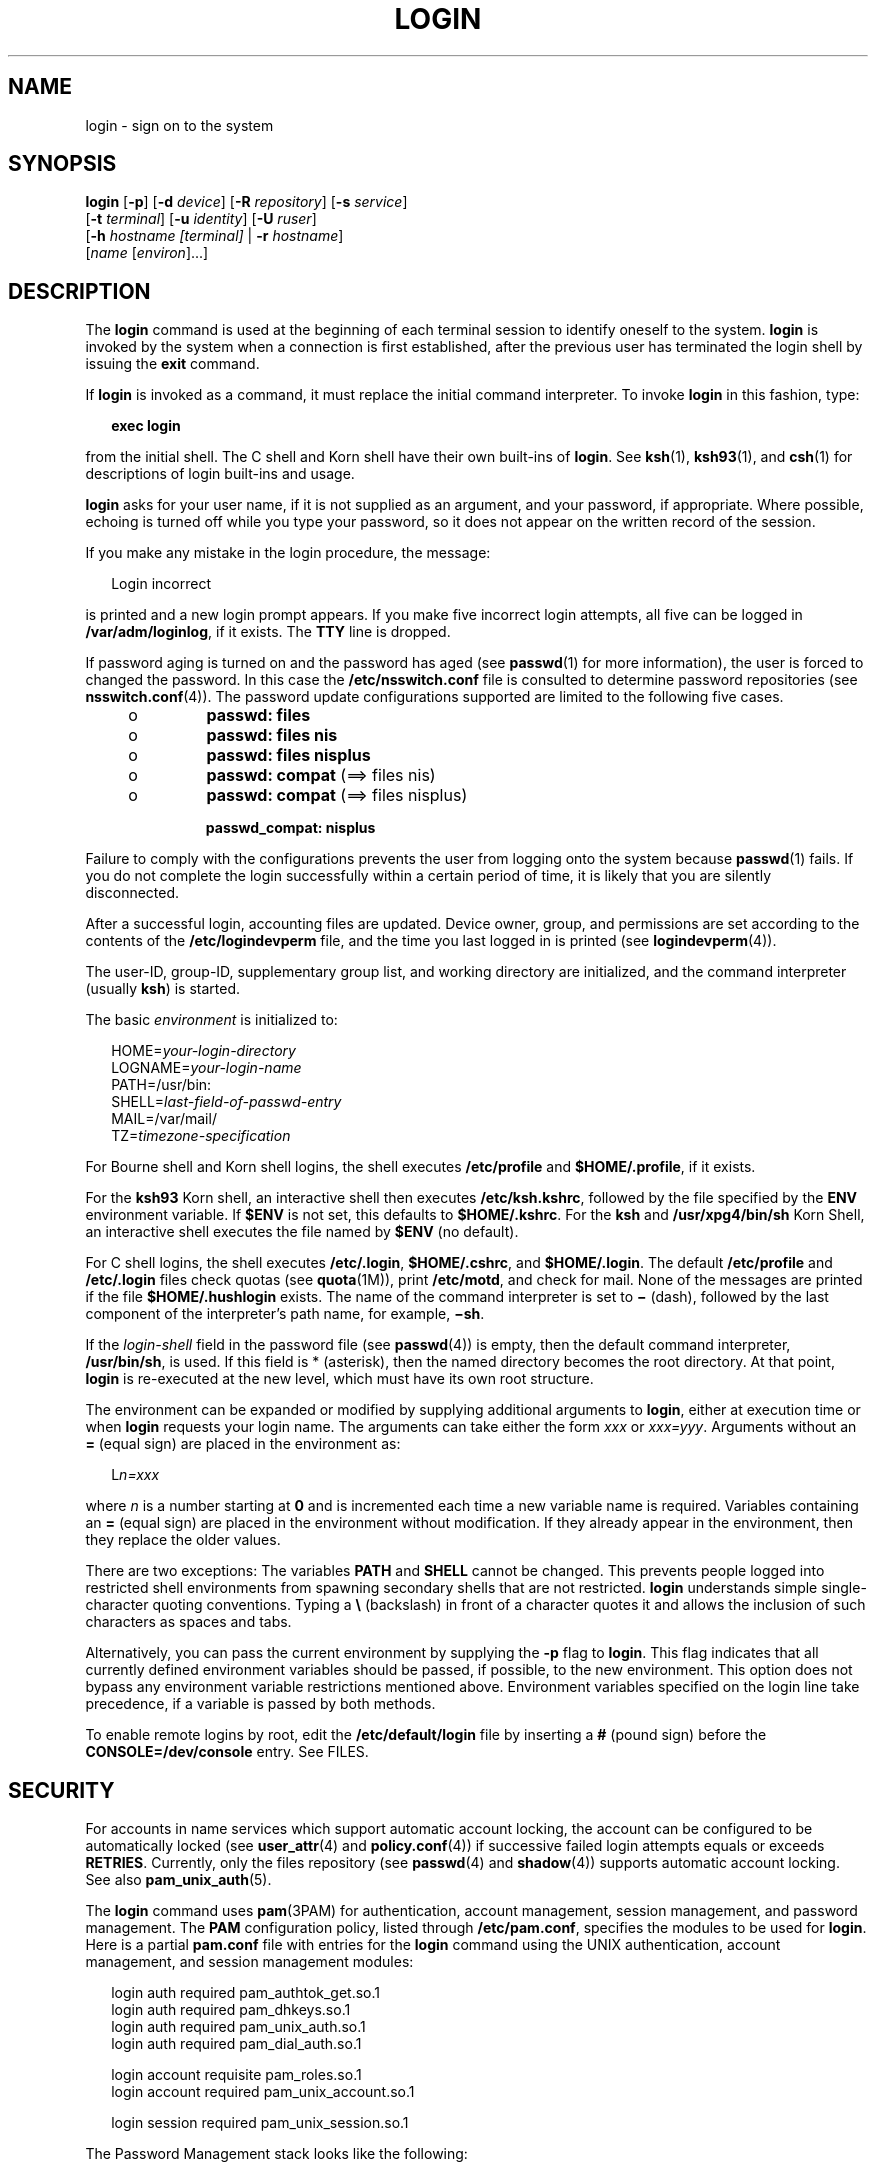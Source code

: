 '\" te
.\" Copyright (C) 2008, Sun Microsystems, Inc. All Rights Reserved
.\" Portions Copyright (c) 1982-2007 AT&T Knowledge Ventures
.\" The contents of this file are subject to the terms of the Common Development and Distribution License (the "License").  You may not use this file except in compliance with the License.
.\" You can obtain a copy of the license at usr/src/OPENSOLARIS.LICENSE or http://www.opensolaris.org/os/licensing.  See the License for the specific language governing permissions and limitations under the License.
.\" When distributing Covered Code, include this CDDL HEADER in each file and include the License file at usr/src/OPENSOLARIS.LICENSE.  If applicable, add the following below this CDDL HEADER, with the fields enclosed by brackets "[]" replaced with your own identifying information: Portions Copyright [yyyy] [name of copyright owner]
.TH LOGIN 1 "Jan 7, 2008"
.SH NAME
login \- sign on to the system
.SH SYNOPSIS
.LP
.nf
\fBlogin\fR [\fB-p\fR] [\fB-d\fR \fIdevice\fR] [\fB-R\fR \fIrepository\fR] [\fB-s\fR \fIservice\fR]
     [\fB-t\fR \fIterminal\fR] [\fB-u\fR \fIidentity\fR] [\fB-U\fR \fIruser\fR]
     [\fB-h\fR \fIhostname\fR \fI[terminal]\fR | \fB-r\fR \fIhostname\fR]
     [\fIname\fR [\fIenviron\fR]...]
.fi

.SH DESCRIPTION
.sp
.LP
The \fBlogin\fR command is used at the beginning of each terminal session to
identify oneself to the system. \fBlogin\fR is invoked by the system when a
connection is first established, after the previous user has terminated the
login shell by issuing the \fBexit\fR command.
.sp
.LP
If \fBlogin\fR is invoked as a command, it must replace the initial command
interpreter. To invoke \fBlogin\fR in this fashion, type:
.sp
.in +2
.nf
\fBexec login\fR
.fi
.in -2
.sp

.sp
.LP
from the initial shell. The C shell and Korn shell have their own built-ins of
\fBlogin\fR. See \fBksh\fR(1), \fBksh93\fR(1), and \fBcsh\fR(1) for
descriptions of login built-ins and usage.
.sp
.LP
\fBlogin\fR asks for your user name, if it is not supplied as an argument, and
your password, if appropriate. Where possible, echoing is turned off while you
type your password, so it does not appear on the written record of the session.
.sp
.LP
If you make any mistake in the login procedure, the message:
.sp
.in +2
.nf
Login incorrect
.fi
.in -2
.sp

.sp
.LP
is printed and a new login prompt appears. If you make five incorrect login
attempts, all five can be logged in \fB/var/adm/loginlog\fR, if it exists. The
\fBTTY\fR line is dropped.
.sp
.LP
If password aging is turned on and the password has aged (see \fBpasswd\fR(1)
for more information), the user is forced to changed the password. In this case
the \fB/etc/nsswitch.conf\fR file is consulted to determine password
repositories (see \fBnsswitch.conf\fR(4)). The password update configurations
supported are limited to the following five cases.
.RS +4
.TP
.ie t \(bu
.el o
\fBpasswd: files\fR
.RE
.RS +4
.TP
.ie t \(bu
.el o
\fBpasswd: files nis\fR
.RE
.RS +4
.TP
.ie t \(bu
.el o
\fBpasswd: files nisplus\fR
.RE
.RS +4
.TP
.ie t \(bu
.el o
\fBpasswd: compat\fR (==> files nis)
.RE
.RS +4
.TP
.ie t \(bu
.el o
\fBpasswd: compat\fR (==> files nisplus)
.sp
\fBpasswd_compat: nisplus\fR
.RE
.sp
.LP
Failure to comply with the configurations prevents the user from logging onto
the system because \fBpasswd\fR(1) fails. If you do not complete the login
successfully within a certain period of time, it is likely that you are
silently disconnected.
.sp
.LP
After a successful login, accounting files are updated. Device owner, group,
and permissions are set according to the contents of the
\fB/etc/logindevperm\fR file, and the time you last logged in is printed (see
\fBlogindevperm\fR(4)).
.sp
.LP
The user-ID, group-ID, supplementary group list, and working directory are
initialized, and the command interpreter (usually \fBksh\fR) is started.
.sp
.LP
The basic \fIenvironment\fR is initialized to:
.sp
.in +2
.nf
HOME=\fIyour-login-directory\fR
LOGNAME=\fIyour-login-name\fR
PATH=/usr/bin:
SHELL=\fIlast-field-of-passwd-entry\fR
MAIL=/var/mail/
TZ=\fItimezone-specification\fR
.fi
.in -2

.sp
.LP
For Bourne shell and Korn shell logins, the shell executes \fB/etc/profile\fR
and \fB$HOME/.profile\fR, if it exists.
.sp
.LP
For the \fBksh93\fR Korn shell, an interactive shell then executes
\fB/etc/ksh.kshrc\fR, followed by the file specified by the \fBENV\fR
environment variable. If \fB$ENV\fR is not set, this defaults to
\fB$HOME/.kshrc\fR. For the \fBksh\fR and \fB/usr/xpg4/bin/sh\fR Korn Shell, an
interactive shell executes the file named by \fB$ENV\fR (no default).
.sp
.LP
For C shell logins, the shell executes \fB/etc/.login\fR, \fB$HOME/.cshrc\fR,
and \fB$HOME/.login\fR. The default \fB/etc/profile\fR and \fB/etc/.login\fR
files check quotas (see \fBquota\fR(1M)), print \fB/etc/motd\fR, and check for
mail. None of the messages are printed if the file \fB$HOME/.hushlogin\fR
exists. The name of the command interpreter is set to \fB\(mi\fR (dash),
followed by the last component of the interpreter's path name, for example,
\fB\(mish\fR\&.
.sp
.LP
If the \fIlogin-shell\fR field in the password file (see \fBpasswd\fR(4)) is
empty, then the default command interpreter, \fB/usr/bin/sh\fR, is used. If
this field is * (asterisk), then the named directory becomes the root
directory. At that point, \fBlogin\fR is re-executed at the new level, which
must have its own root structure.
.sp
.LP
The environment can be expanded or modified by supplying additional arguments
to \fBlogin\fR, either at execution time or when \fBlogin\fR requests your
login name. The arguments can take either the form \fIxxx\fR or \fIxxx=yyy\fR.
Arguments without an \fB=\fR (equal sign) are placed in the environment as:
.sp
.in +2
.nf
L\fIn=xxx\fR
.fi
.in -2
.sp

.sp
.LP
where \fIn\fR is a number starting at \fB0\fR and is incremented each time a
new variable name is required. Variables containing an \fB=\fR (equal sign) are
placed in the environment without modification. If they already appear in the
environment, then they replace the older values.
.sp
.LP
There are two exceptions: The variables \fBPATH\fR and \fBSHELL\fR cannot be
changed. This prevents people logged into restricted shell environments from
spawning secondary shells that are not restricted. \fBlogin\fR understands
simple single-character quoting conventions. Typing a \fB\e\fR\| (backslash) in
front of a character quotes it and allows the inclusion of such characters as
spaces and tabs.
.sp
.LP
Alternatively, you can pass the current environment by supplying the \fB-p\fR
flag to \fBlogin\fR. This flag indicates that all currently defined environment
variables should be passed, if possible, to the new environment. This option
does not bypass any environment variable restrictions mentioned above.
Environment variables specified on the login line take precedence, if a
variable is passed by both methods.
.sp
.LP
To enable remote logins by root, edit the \fB/etc/default/login\fR file by
inserting a \fB#\fR (pound sign) before the \fBCONSOLE=/dev/console\fR entry.
See FILES.
.SH SECURITY
.sp
.LP
For accounts in name services which support automatic account locking, the
account can be configured to be automatically locked (see \fBuser_attr\fR(4)
and \fBpolicy.conf\fR(4)) if successive failed login attempts equals or exceeds
\fBRETRIES\fR. Currently, only the files repository (see \fBpasswd\fR(4) and
\fBshadow\fR(4)) supports automatic account locking. See also
\fBpam_unix_auth\fR(5).
.sp
.LP
The \fBlogin\fR command uses \fBpam\fR(3PAM) for authentication, account
management, session management, and password management. The \fBPAM\fR
configuration policy, listed through \fB/etc/pam.conf\fR, specifies the modules
to be used for \fBlogin\fR. Here is a partial \fBpam.conf\fR file with entries
for the \fBlogin\fR command using the UNIX authentication, account management,
and session management modules:
.sp
.in +2
.nf
login  auth       required  pam_authtok_get.so.1
login  auth       required  pam_dhkeys.so.1
login  auth       required  pam_unix_auth.so.1
login  auth       required  pam_dial_auth.so.1

login  account    requisite pam_roles.so.1
login  account    required  pam_unix_account.so.1

login  session    required  pam_unix_session.so.1
.fi
.in -2

.sp
.LP
The Password Management stack looks like the following:
.sp
.in +2
.nf
other  password   required   pam_dhkeys.so.1
other  password   requisite  pam_authtok_get.so.1
other  password   requisite  pam_authtok_check.so.1
other  password   required   pam_authtok_store.so.1
.fi
.in -2

.sp
.LP
If there are no entries for the service, then the entries for the \fBother\fR
service is used. If multiple authentication modules are listed, then the user
can be prompted for multiple passwords.
.sp
.LP
When \fBlogin\fR is invoked through \fBrlogind\fR or \fBtelnetd\fR, the service
name used by \fBPAM\fR is \fBrlogin\fR or \fBtelnet\fR, respectively.
.SH OPTIONS
.sp
.LP
The following options are supported:
.sp
.ne 2
.na
\fB\fB-d\fR \fIdevice\fR\fR
.ad
.RS 26n
\fBlogin\fR accepts a device option, \fIdevice\fR. \fIdevice\fR is taken to be
the path name of the \fBTTY\fR port \fBlogin\fR is to operate on. The use of
the device option can be expected to improve \fBlogin\fR performance, since
\fBlogin\fR does not need to call \fBttyname\fR(3C). The \fB-d\fR option is
available only to users whose \fBUID\fR and effective \fBUID\fR are root. Any
other attempt to use \fB-d\fR causes \fBlogin\fR to quietly exit.
.RE

.sp
.ne 2
.na
\fB\fB-h\fR \fIhostname\fR [\fIterminal\fR]\fR
.ad
.RS 26n
Used by \fBin.telnetd\fR(1M) to pass information about the remote host and
terminal type.
.sp
Terminal type as a second argument to the \fB-h\fR option should not start with
a hyphen (\fB-\fR).
.RE

.sp
.ne 2
.na
\fB\fB-p\fR\fR
.ad
.RS 26n
Used to pass environment variables to the login shell.
.RE

.sp
.ne 2
.na
\fB\fB-r\fR \fIhostname\fR\fR
.ad
.RS 26n
Used by \fBin.rlogind\fR(1M) to pass information about the remote host.
.RE

.sp
.ne 2
.na
\fB\fB-R\fR \fIrepository\fR\fR
.ad
.RS 26n
Used to specify the \fBPAM\fR repository that should be used to tell \fBPAM\fR
about the "\fBidentity\fR" (see option \fB-u\fR below). If no "\fBidentity\fR"
information is passed, the repository is not used.
.RE

.sp
.ne 2
.na
\fB\fB-s\fR \fIservice\fR\fR
.ad
.RS 26n
Indicates the \fBPAM\fR service name that should be used. Normally, this
argument is not necessary and is used only for specifying alternative \fBPAM\fR
service names. For example: "\fBktelnet\fR" for the Kerberized telnet process.
.RE

.sp
.ne 2
.na
\fB\fB-u\fR \fIidentity\fR\fR
.ad
.RS 26n
Specifies the "\fBidentity\fR" string associated with the user who is being
authenticated. This usually is \fBnot\fR be the same as that user's Unix login
name. For Kerberized login sessions, this is the Kerberos principal name
associated with the user.
.RE

.sp
.ne 2
.na
\fB\fB-U\fR \fIruser\fR\fR
.ad
.RS 26n
Indicates the name of the person attempting to login on the remote side of the
rlogin connection. When \fBin.rlogind\fR(1M) is operating in Kerberized mode,
that daemon processes the terminal and remote user name information prior to
invoking \fBlogin\fR, so the "\fBruser\fR" data is indicated using this command
line parameter. Normally (non-Kerberos authenticated \fBrlogin\fR), the
\fBlogin\fR daemon reads the remote user information from the client.
.RE

.SH EXIT STATUS
.sp
.LP
The following exit values are returned:
.sp
.ne 2
.na
\fB\fB0\fR\fR
.ad
.RS 12n
Successful operation.
.RE

.sp
.ne 2
.na
\fBnon-zero\fR
.ad
.RS 12n
Error.
.RE

.SH FILES
.sp
.ne 2
.na
\fB\fB$HOME/.cshrc\fR\fR
.ad
.RS 23n
Initial commands for each \fBcsh\fR.
.RE

.sp
.ne 2
.na
\fB\fB$HOME/.hushlogin\fR\fR
.ad
.RS 23n
Suppresses login messages.
.RE

.sp
.ne 2
.na
\fB\fB$HOME/.kshrc\fR\fR
.ad
.RS 23n
User's commands for interactive \fBksh93\fR, if \fB$ENV\fR is unset; executes
after \fB/etc/ksh.kshrc\fR.
.RE

.sp
.ne 2
.na
\fB\fB$HOME/.login\fR\fR
.ad
.RS 23n
User's login commands for \fBcsh\fR.
.RE

.sp
.ne 2
.na
\fB\fB$HOME/.profile\fR\fR
.ad
.RS 23n
User's login commands for \fBsh\fR, \fBksh\fR, and \fBksh93\fR.
.RE

.sp
.ne 2
.na
\fB\fB$HOME/.rhosts\fR\fR
.ad
.RS 23n
Private list of trusted hostname/username combinations.
.RE

.sp
.ne 2
.na
\fB\fB/etc/.login\fR\fR
.ad
.RS 23n
System-wide \fBcsh\fR login commands.
.RE

.sp
.ne 2
.na
\fB\fB/etc/issue\fR\fR
.ad
.RS 23n
Issue or project identification.
.RE

.sp
.ne 2
.na
\fB\fB/etc/ksh.kshrc\fR\fR
.ad
.RS 23n
System-wide commands for interactive \fBksh93\fR.
.RE

.sp
.ne 2
.na
\fB\fB/etc/logindevperm\fR\fR
.ad
.RS 23n
Login-based device permissions.
.RE

.sp
.ne 2
.na
\fB\fB/etc/motd\fR\fR
.ad
.RS 23n
Message-of-the-day.
.RE

.sp
.ne 2
.na
\fB\fB/etc/nologin\fR\fR
.ad
.RS 23n
Message displayed to users attempting to login during machine shutdown.
.RE

.sp
.ne 2
.na
\fB\fB/etc/passwd\fR\fR
.ad
.RS 23n
Password file.
.RE

.sp
.ne 2
.na
\fB\fB/etc/profile\fR\fR
.ad
.RS 23n
System-wide \fBsh\fR, \fBksh\fR, and \fBksh93\fR login commands.
.RE

.sp
.ne 2
.na
\fB\fB/etc/shadow\fR\fR
.ad
.RS 23n
List of users' encrypted passwords.
.RE

.sp
.ne 2
.na
\fB\fB/usr/bin/sh\fR\fR
.ad
.RS 23n
User's default command interpreter.
.RE

.sp
.ne 2
.na
\fB\fB/var/adm/lastlog\fR\fR
.ad
.RS 23n
Time of last login.
.RE

.sp
.ne 2
.na
\fB\fB/var/adm/loginlog\fR\fR
.ad
.RS 23n
Record of failed login attempts.
.RE

.sp
.ne 2
.na
\fB\fB/var/adm/utmpx\fR\fR
.ad
.RS 23n
Accounting.
.RE

.sp
.ne 2
.na
\fB\fB/var/adm/wtmpx\fR\fR
.ad
.RS 23n
Accounting.
.RE

.sp
.ne 2
.na
\fB\fB/var/mail/\fR\fIyour-name\fR\fR
.ad
.RS 23n
Mailbox for user \fIyour-name\fR.
.RE

.sp
.ne 2
.na
\fB\fB/etc/default/login\fR\fR
.ad
.RS 23n
Default value can be set for the following flags in \fB/etc/default/login\fR.
Default values are specified as comments in the \fB/etc/default/login\fR file,
for example, \fBTIMEZONE=EST5EDT\fR.
.sp
.ne 2
.na
\fB\fBTIMEZONE\fR\fR
.ad
.RS 24n
Sets the \fBTZ\fR environment variable of the shell (see \fBenviron\fR(5)).
.RE

.sp
.ne 2
.na
\fB\fBHZ\fR\fR
.ad
.RS 24n
Sets the \fBHZ\fR environment variable of the shell.
.RE

.sp
.ne 2
.na
\fB\fBULIMIT\fR\fR
.ad
.RS 24n
Sets the file size limit for the login. Units are disk blocks. Default is zero
(no limit).
.RE

.sp
.ne 2
.na
\fB\fBCONSOLE\fR\fR
.ad
.RS 24n
If set, root can login on that device only. This does not prevent execution of
remote commands with \fBrsh\fR(1). Comment out this line to allow login by
root.
.RE

.sp
.ne 2
.na
\fB\fBPASSREQ\fR\fR
.ad
.RS 24n
Determines if login requires a non-null password.
.RE

.sp
.ne 2
.na
\fB\fBALTSHELL\fR\fR
.ad
.RS 24n
Determines if login should set the \fBSHELL\fR environment variable.
.RE

.sp
.ne 2
.na
\fB\fBPATH\fR\fR
.ad
.RS 24n
Sets the initial shell \fBPATH\fR variable.
.RE

.sp
.ne 2
.na
\fB\fBSUPATH\fR\fR
.ad
.RS 24n
Sets the initial shell \fBPATH\fR variable for root.
.RE

.sp
.ne 2
.na
\fB\fBTIMEOUT\fR\fR
.ad
.RS 24n
Sets the number of seconds (between \fB0\fR and \fB900\fR) to wait before
abandoning a login session.
.RE

.sp
.ne 2
.na
\fB\fBUMASK\fR\fR
.ad
.RS 24n
Sets the initial shell file creation mode mask. See \fBumask\fR(1).
.RE

.sp
.ne 2
.na
\fB\fBSYSLOG\fR\fR
.ad
.RS 24n
Determines whether the \fBsyslog\fR(3C) \fBLOG_AUTH\fR facility should be used
to log all root logins at level \fBLOG_NOTICE\fR and multiple failed login
attempts at\fBLOG_CRIT\fR.
.RE

.sp
.ne 2
.na
\fB\fBDISABLETIME\fR\fR
.ad
.RS 24n
If present, and greater than zero, the number of seconds that \fBlogin\fR waits
after \fBRETRIES\fR failed attempts or the \fBPAM \fRframework returns
\fBPAM_ABORT\fR. Default is \fB20\fR seconds. Minimum is \fB0\fR seconds. No
maximum is imposed.
.RE

.sp
.ne 2
.na
\fB\fBSLEEPTIME\fR\fR
.ad
.RS 24n
If present, sets the number of seconds to wait before the login failure message
is printed to the screen. This is for any login failure other than
\fBPAM_ABORT\fR. Another login attempt is allowed, providing \fBRETRIES\fR has
not been reached or the \fBPAM\fR framework is returned \fBPAM_MAXTRIES\fR.
Default is \fB4\fR seconds. Minimum is \fB0\fR seconds. Maximum is \fB5\fR
seconds.
.sp
Both \fBsu\fR(1M) and \fBsulogin\fR(1M) are affected by the value of
\fBSLEEPTIME\fR.
.RE

.sp
.ne 2
.na
\fB\fBRETRIES\fR\fR
.ad
.RS 24n
Sets the number of retries for logging in (see \fBpam\fR(3PAM)). The default is
5. The maximum number of retries is 15. For accounts configured with automatic
locking (see \fBSECURITY\fR above), the account is locked and \fBlogin\fR
exits. If automatic locking has not been configured, \fBlogin\fR exits without
locking the account.
.RE

.sp
.ne 2
.na
\fB\fBSYSLOG_FAILED_LOGINS\fR\fR
.ad
.RS 24n
Used to determine how many failed login attempts are allowed by the system
before a failed login message is logged, using the \fBsyslog\fR(3C)
\fBLOG_NOTICE\fR facility. For example, if the variable is set to \fB0\fR,
\fBlogin\fR logs \fIall\fR failed login attempts.
.RE

.RE

.SH ATTRIBUTES
.sp
.LP
See \fBattributes\fR(5) for descriptions of the following attributes:
.sp

.sp
.TS
box;
c | c
l | l .
ATTRIBUTE TYPE	ATTRIBUTE VALUE
_
Interface Stability	Committed
.TE

.SH SEE ALSO
.sp
.LP
\fBcsh\fR(1), \fBexit\fR(1), \fBksh\fR(1), \fBksh93\fR(1), \fBmail\fR(1),
\fBmailx\fR(1), \fBnewgrp\fR(1), \fBpasswd\fR(1), \fBrlogin\fR(1),
\fBrsh\fR(1), \fBsh\fR(1), \fBshell_builtins\fR(1), \fBtelnet\fR(1),
\fBumask\fR(1), \fBin.rlogind\fR(1M), \fBin.telnetd\fR(1M), \fBlogins\fR(1M),
\fBquota\fR(1M), \fBsu\fR(1M), \fBsulogin\fR(1M), \fBsyslogd\fR(1M),
\fBuseradd\fR(1M), \fBuserdel\fR(1M), \fBpam\fR(3PAM), \fBrcmd\fR(3SOCKET),
\fBsyslog\fR(3C), \fBttyname\fR(3C), \fBauth_attr\fR(4), \fBexec_attr\fR(4),
\fBhosts.equiv\fR(4), \fBissue\fR(4), \fBlogindevperm\fR(4), \fBloginlog\fR(4),
\fBnologin\fR(4), \fBnsswitch.conf\fR(4), \fBpam.conf\fR(4), \fBpasswd\fR(4),
\fBpolicy.conf\fR(4), \fBprofile\fR(4), \fBshadow\fR(4), \fBuser_attr\fR(4),
\fButmpx\fR(4), \fBwtmpx\fR(4), \fBattributes\fR(5), \fBenviron\fR(5),
\fBpam_unix_account\fR(5), \fBpam_unix_auth\fR(5), \fBpam_unix_session\fR(5),
\fBpam_authtok_check\fR(5), \fBpam_authtok_get\fR(5),
\fBpam_authtok_store\fR(5), \fBpam_dhkeys\fR(5), \fBpam_passwd_auth\fR(5),
\fBtermio\fR(7I)
.SH DIAGNOSTICS
.sp
.ne 2
.na
\fB\fBLogin incorrect\fR\fR
.ad
.sp .6
.RS 4n
The user name or the password cannot be matched.
.RE

.sp
.ne 2
.na
\fB\fBNot on system console\fR\fR
.ad
.sp .6
.RS 4n
Root login denied. Check the \fBCONSOLE\fR setting in \fB/etc/default/login\fR.
.RE

.sp
.ne 2
.na
\fB\fBNo directory! Logging in with home=/\fR\fR
.ad
.sp .6
.RS 4n
The user's home directory named in the \fBpasswd\fR(4) database cannot be found
or has the wrong permissions. Contact your system administrator.
.RE

.sp
.ne 2
.na
\fB\fBNo shell\fR\fR
.ad
.sp .6
.RS 4n
Cannot execute the shell named in the \fBpasswd\fR(4) database. Contact your
system administrator.
.RE

.sp
.ne 2
.na
\fB\fBNO LOGINS: System going down in\fR \fIN\fR \fBminutes\fR\fR
.ad
.sp .6
.RS 4n
The machine is in the process of being shut down and logins have been disabled.
.RE

.SH WARNINGS
.sp
.LP
Users with a \fBUID\fR greater than 76695844 are not subject to password aging,
and the system does not record their last login time.
.sp
.LP
If you use the \fBCONSOLE\fR setting to disable root logins, you should arrange
that remote command execution by root is also disabled. See \fBrsh\fR(1),
\fBrcmd\fR(3SOCKET), and \fBhosts.equiv\fR(4) for further details.
.SH NOTES
.sp
.LP
The \fBpam_unix\fR(5) module is no longer supported. Similar functionality is
provided by \fBpam_unix_account\fR(5), \fBpam_unix_auth\fR(5),
\fBpam_unix_session\fR(5), \fBpam_authtok_check\fR(5),
\fBpam_authtok_get\fR(5), \fBpam_authtok_store\fR(5), \fBpam_dhkeys\fR(5), and
\fBpam_passwd_auth\fR(5).

